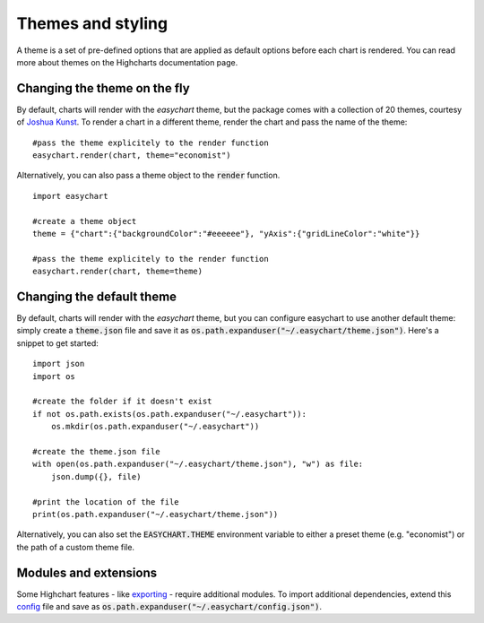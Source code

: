 Themes and styling
============================
A theme is a set of pre-defined options that are applied as default options before each chart is rendered. You can read more about themes on the Highcharts documentation page.

Changing the theme on the fly
-------------------------------
By default, charts will render with the *easychart* theme, but the package comes with a collection of 20 themes, courtesy of `Joshua Kunst <http://jkunst.com/highcharts-themes-collection/>`_. To render a chart in a different theme, render the chart and pass the name of the theme: 
::

    #pass the theme explicitely to the render function
    easychart.render(chart, theme="economist")

Alternatively, you can also pass a theme object to the :code:`render` function.
::
    
    import easychart

    #create a theme object
    theme = {"chart":{"backgroundColor":"#eeeeee"}, "yAxis":{"gridLineColor":"white"}}
    
    #pass the theme explicitely to the render function
    easychart.render(chart, theme=theme)

Changing the default theme 
----------------------------
By default, charts will render with the *easychart* theme, but you can configure easychart to use another default theme: simply create a :code:`theme.json` file and save it as :code:`os.path.expanduser("~/.easychart/theme.json")`. Here's a snippet to get started:
::

    import json
    import os 

    #create the folder if it doesn't exist
    if not os.path.exists(os.path.expanduser("~/.easychart")): 
        os.mkdir(os.path.expanduser("~/.easychart"))

    #create the theme.json file 
    with open(os.path.expanduser("~/.easychart/theme.json"), "w") as file: 
        json.dump({}, file)

    #print the location of the file
    print(os.path.expanduser("~/.easychart/theme.json"))

Alternatively, you can also set the :code:`EASYCHART.THEME` environment variable to either a preset theme (e.g. "economist") or the path of a custom theme file. 

Modules and extensions
------------------------------
Some Highchart features - like `exporting <https://www.highcharts.com/docs/export-module/export-module-overview>`_ - require additional modules. To import additional dependencies, extend this `config <https://github.com/dschenck/easychart/blob/master/easychart/config.json>`_ file and save as :code:`os.path.expanduser("~/.easychart/config.json")`.